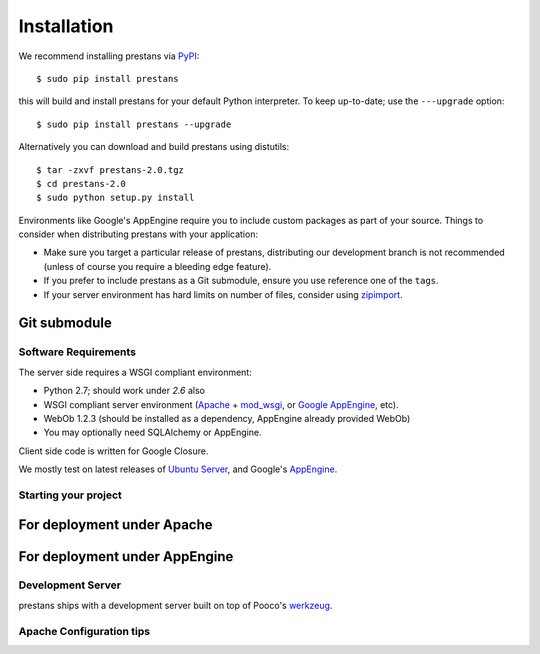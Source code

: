 ============
Installation
============

We recommend installing prestans via `PyPI <http://pypi.python.org/pypi>`_::

    $ sudo pip install prestans

this will build and install prestans for your default Python interpreter. To keep up-to-date; use the ``---upgrade`` option::

	$ sudo pip install prestans --upgrade

Alternatively you can download and build prestans using distutils::

    $ tar -zxvf prestans-2.0.tgz
    $ cd prestans-2.0
    $ sudo python setup.py install

Environments like Google's AppEngine require you to include custom packages as part of your source. Things to consider when distributing prestans with your application:

* Make sure you target a particular release of prestans, distributing our development branch is not recommended (unless of course you require a bleeding edge feature). 
* If you prefer to include prestans as a Git submodule, ensure you use reference one of the ``tags``.
* If your server environment has hard limits on number of files, consider using `zipimport <http://docs.python.org/2/library/zipimport.html>`_.

Git submodule
-------------

Software Requirements
=====================

The server side requires a WSGI compliant environment:

* Python 2.7; should work under *2.6* also
* WSGI compliant server environment (`Apache <http://httpd.apache.org>`_ + `mod_wsgi <http://modwsgi.googlecode.com>`_, or `Google AppEngine <https://developers.google.com/appengine/>`_, etc).
* WebOb 1.2.3 (should be installed as a dependency, AppEngine already provided WebOb)
* You may optionally need SQLAlchemy or AppEngine.

Client side code is written for Google Closure.

We mostly test on latest releases of `Ubuntu Server <http://www.ubuntu.com/download/server>`_, and Google's `AppEngine <https://developers.google.com/appengine/>`_.

Starting your project
=====================

For deployment under Apache
---------------------------

For deployment under AppEngine
------------------------------


Development Server
==================

prestans ships with a development server built on top of Pooco's `werkzeug <http://werkzeug.pocoo.org/>`_. 


Apache Configuration tips
=========================

